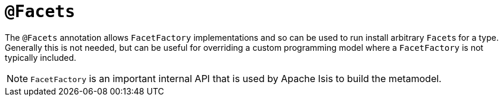 [#Facets]
= `@Facets`

:Notice: Licensed to the Apache Software Foundation (ASF) under one or more contributor license agreements. See the NOTICE file distributed with this work for additional information regarding copyright ownership. The ASF licenses this file to you under the Apache License, Version 2.0 (the "License"); you may not use this file except in compliance with the License. You may obtain a copy of the License at. http://www.apache.org/licenses/LICENSE-2.0 . Unless required by applicable law or agreed to in writing, software distributed under the License is distributed on an "AS IS" BASIS, WITHOUT WARRANTIES OR  CONDITIONS OF ANY KIND, either express or implied. See the License for the specific language governing permissions and limitations under the License.



The `@Facets` annotation allows `FacetFactory` implementations and so can be used to run install arbitrary ``Facet``s for a type.
                                                                                                            Generally this is not needed, but can be useful for overriding a custom programming model where a `FacetFactory` is not typically included.

[NOTE]
====
`FacetFactory` is an important internal API that is used by Apache Isis to build the metamodel.
====
